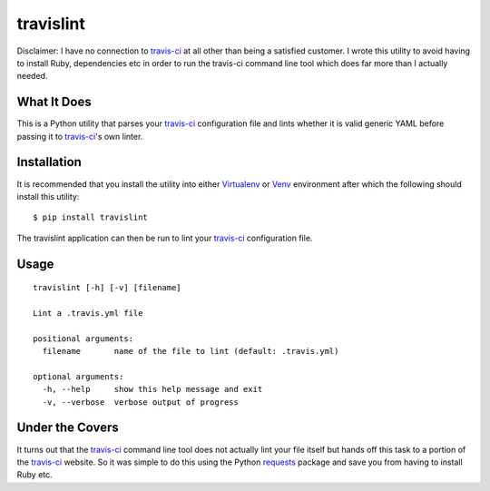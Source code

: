 ====================
travislint |builds|
====================
Disclaimer: I have no connection to `travis-ci`_ at all other than being a satisfied customer.  I wrote this utility to avoid having to install Ruby, dependencies etc in order to run the travis-ci command line tool which does far more than I actually needed.

What It Does
------------
This is a Python utility that parses your `travis-ci`_ configuration file and lints whether it is valid generic YAML before passing it to `travis-ci`_'s own linter.

Installation
------------
It is recommended that you install the utility into either `Virtualenv`_ or `Venv`_ environment after which the following should install this utility:
::

  $ pip install travislint


The travislint application can then be run to lint your `travis-ci`_ configuration file.

Usage
-----
::

  travislint [-h] [-v] [filename]

  Lint a .travis.yml file

  positional arguments:
    filename       name of the file to lint (default: .travis.yml)

  optional arguments:
    -h, --help     show this help message and exit
    -v, --verbose  verbose output of progress


Under the Covers
----------------
It turns out that the `travis-ci`_ command line tool does not actually lint your file itself but hands off this task to a portion of the `travis-ci`_ website.  So it was simple to do this using the Python `requests`_ package and save you from having to install Ruby etc.

.. _travis-ci: https://travis-ci.org
.. _requests: http://docs.python-requests.org/en/master/
.. _Virtualenv: https://virtualenv.pypa.io/en/stable/
.. _Venv: https://docs.python.org/3/library/venv.html
.. |builds| image:: https://travis-ci.org/papadeltasierra/travislint.svg?branch=master
